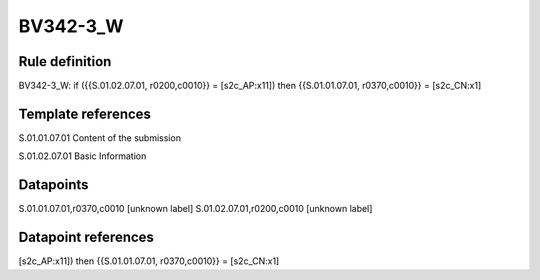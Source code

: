 =========
BV342-3_W
=========

Rule definition
---------------

BV342-3_W: if ({{S.01.02.07.01, r0200,c0010}} = [s2c_AP:x11]) then {{S.01.01.07.01, r0370,c0010}} = [s2c_CN:x1]


Template references
-------------------

S.01.01.07.01 Content of the submission

S.01.02.07.01 Basic Information


Datapoints
----------

S.01.01.07.01,r0370,c0010 [unknown label]
S.01.02.07.01,r0200,c0010 [unknown label]


Datapoint references
--------------------

[s2c_AP:x11]) then {{S.01.01.07.01, r0370,c0010}} = [s2c_CN:x1]